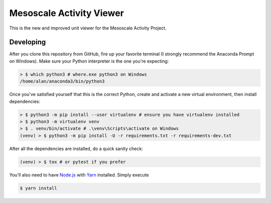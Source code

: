 Mesoscale Activity Viewer
=========================

This is the new and improved unit viewer for the Mesoscale Activity Project.

Developing
----------

After you clone this repository from GitHub, fire up your favorite terminal (I strongly recommend the Anaconda Prompt on
Windows).
Make sure your Python interpreter is the one you're expecting:

.. code-block:: shell

    > $ which python3 # where.exe python3 on Windows
    /home/alan/anaconda3/bin/python3

Once you've satisfied yourself that this is the correct Python, create and activate a new virtual environment, then
install dependencies:

.. code-block:: shell

    > $ python3 -m pip install --user virtualenv # ensure you have virtualenv installed
    > $ python3 -m virtualenv venv
    > $ . venv/bin/activate # .\venv\Scripts\activate on Windows
    (venv) > $ python3 -m pip install -U -r requirements.txt -r requirements-dev.txt

After all the dependencies are installed, do a quick sanity check:

.. code-block:: shell

    (venv) > $ tox # or pytest if you prefer

You'll also need to have `Node.js <https://nodejs.org/en/>`_ with 
`Yarn <https://yarnpkg.com/>`_ installed. Simply execute

.. code-block:: shell

    $ yarn install
